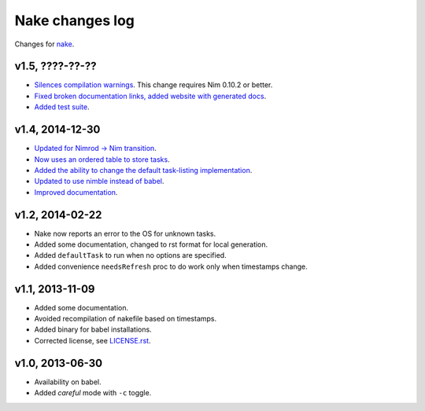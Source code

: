 ================
Nake changes log
================

Changes for `nake <https://github.com/fowlmouth/nake>`_.

v1.5, ????-??-??
----------------

* `Silences compilation warnings <https://github.com/fowlmouth/nake/pull/22>`_.
  This change requires Nim 0.10.2 or better.
* `Fixed broken documentation links, added website with generated docs
  <https://github.com/fowlmouth/nake/issues/27>`_.
* `Added test suite <https://github.com/fowlmouth/nake/pull/26>`_.

v1.4, 2014-12-30
----------------

* `Updated for Nimrod -> Nim transition
  <https://github.com/fowlmouth/nake/pull/10>`_.
* `Now uses an ordered table to store tasks
  <https://github.com/fowlmouth/nake/commit/8748926dbfb51740ad09d06d3bc14856185c7a80>`_.
* `Added the ability to change the default task-listing implementation
  <https://github.com/fowlmouth/nake/commit/0110a989f52bee05c716734fd5e6818522ac8a98>`_.
* `Updated to use nimble instead of babel
  <https://github.com/fowlmouth/nake/issues/13>`_.
* `Improved documentation <https://github.com/fowlmouth/nake/issues/15>`_.

v1.2, 2014-02-22
----------------

* Nake now reports an error to the OS for unknown tasks.
* Added some documentation, changed to rst format for local generation.
* Added ``defaultTask`` to run when no options are specified.
* Added convenience ``needsRefresh`` proc to do work only when timestamps
  change.

v1.1, 2013-11-09
----------------

* Added some documentation.
* Avoided recompilation of nakefile based on timestamps.
* Added binary for babel installations.
* Corrected license, see `LICENSE.rst <LICENSE.rst>`_.

v1.0, 2013-06-30
----------------

* Availability on babel.
* Added *careful* mode with ``-c`` toggle.
